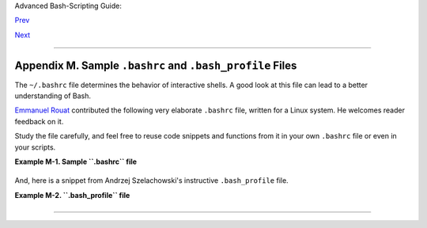 Advanced Bash-Scripting Guide:

`Prev <histcommands.html>`__

`Next <dosbatch.html>`__

--------------

Appendix M. Sample ``.bashrc`` and ``.bash_profile`` Files
==========================================================

The ``~/.bashrc`` file determines the behavior of interactive shells. A
good look at this file can lead to a better understanding of Bash.

`Emmanuel Rouat <mailto:emmanuel.rouat@wanadoo.fr>`__ contributed the
following very elaborate ``.bashrc`` file, written for a Linux system.
He welcomes reader feedback on it.

Study the file carefully, and feel free to reuse code snippets and
functions from it in your own ``.bashrc`` file or even in your scripts.

**Example M-1. Sample ``.bashrc`` file**

+--------------------------------------------------------------------------+
| .. code:: PROGRAMLISTING                                                 |
|                                                                          |
|     # =============================================================== #  |
|     #                                                                    |
|     # PERSONAL $HOME/.bashrc FILE for bash-3.0 (or later)                |
|     # By Emmanuel Rouat [no-email]                                       |
|     #                                                                    |
|     # Last modified: Tue Nov 20 22:04:47 CET 2012                        |
|                                                                          |
|     #  This file is normally read by interactive shells only.            |
|     #+ Here is the place to define your aliases, functions and           |
|     #+ other interactive features like your prompt.                      |
|     #                                                                    |
|     #  The majority of the code here assumes you are on a GNU            |
|     #+ system (most likely a Linux box) and is often based on code       |
|     #+ found on Usenet or Internet.                                      |
|     #                                                                    |
|     #  See for instance:                                                 |
|     #  http://tldp.org/LDP/abs/html/index.html                           |
|     #  http://www.caliban.org/bash                                       |
|     #  http://www.shelldorado.com/scripts/categories.html                |
|     #  http://www.dotfiles.org                                           |
|     #                                                                    |
|     #  The choice of colors was done for a shell with a dark background  |
|     #+ (white on black), and this is usually also suited for pure text-m |
| ode                                                                      |
|     #+ consoles (no X server available). If you use a white background,  |
|     #+ you'll have to do some other choices for readability.             |
|     #                                                                    |
|     #  This bashrc file is a bit overcrowded.                            |
|     #  Remember, it is just just an example.                             |
|     #  Tailor it to your needs.                                          |
|     #                                                                    |
|     # =============================================================== #  |
|                                                                          |
|     # --> Comments added by HOWTO author.                                |
|                                                                          |
|     # If not running interactively, don't do anything                    |
|     [ -z "$PS1" ] && return                                              |
|                                                                          |
|                                                                          |
|     #-------------------------------------------------------------       |
|     # Source global definitions (if any)                                 |
|     #-------------------------------------------------------------       |
|                                                                          |
|                                                                          |
|     if [ -f /etc/bashrc ]; then                                          |
|           . /etc/bashrc   # --> Read /etc/bashrc, if present.            |
|     fi                                                                   |
|                                                                          |
|                                                                          |
|     #--------------------------------------------------------------      |
|     #  Automatic setting of $DISPLAY (if not set already).               |
|     #  This works for me - your mileage may vary. . . .                  |
|     #  The problem is that different types of terminals give             |
|     #+ different answers to 'who am i' (rxvt in particular can be        |
|     #+ troublesome) - however this code seems to work in a majority      |
|     #+ of cases.                                                         |
|     #--------------------------------------------------------------      |
|                                                                          |
|     function get_xserver ()                                              |
|     {                                                                    |
|         case $TERM in                                                    |
|             xterm )                                                      |
|                 XSERVER=$(who am i | awk '{print $NF}' | tr -d ')''(' )  |
|                 # Ane-Pieter Wieringa suggests the following alternative |
| :                                                                        |
|                 #  I_AM=$(who am i)                                      |
|                 #  SERVER=${I_AM#*(}                                     |
|                 #  SERVER=${SERVER%*)}                                   |
|                 XSERVER=${XSERVER%%:*}                                   |
|                 ;;                                                       |
|                 aterm | rxvt)                                            |
|                 # Find some code that works here. ...                    |
|                 ;;                                                       |
|         esac                                                             |
|     }                                                                    |
|                                                                          |
|     if [ -z ${DISPLAY:=""} ]; then                                       |
|         get_xserver                                                      |
|         if [[ -z ${XSERVER}  || ${XSERVER} == $(hostname) ||             |
|            ${XSERVER} == "unix" ]]; then                                 |
|               DISPLAY=":0.0"          # Display on local host.           |
|         else                                                             |
|            DISPLAY=${XSERVER}:0.0     # Display on remote host.          |
|         fi                                                               |
|     fi                                                                   |
|                                                                          |
|     export DISPLAY                                                       |
|                                                                          |
|     #-------------------------------------------------------------       |
|     # Some settings                                                      |
|     #-------------------------------------------------------------       |
|                                                                          |
|     #set -o nounset     # These  two options are useful for debugging.   |
|     #set -o xtrace                                                       |
|     alias debug="set -o nounset; set -o xtrace"                          |
|                                                                          |
|     ulimit -S -c 0      # Don't want coredumps.                          |
|     set -o notify                                                        |
|     set -o noclobber                                                     |
|     set -o ignoreeof                                                     |
|                                                                          |
|                                                                          |
|     # Enable options:                                                    |
|     shopt -s cdspell                                                     |
|     shopt -s cdable_vars                                                 |
|     shopt -s checkhash                                                   |
|     shopt -s checkwinsize                                                |
|     shopt -s sourcepath                                                  |
|     shopt -s no_empty_cmd_completion                                     |
|     shopt -s cmdhist                                                     |
|     shopt -s histappend histreedit histverify                            |
|     shopt -s extglob       # Necessary for programmable completion.      |
|                                                                          |
|     # Disable options:                                                   |
|     shopt -u mailwarn                                                    |
|     unset MAILCHECK        # Don't want my shell to warn me of incoming  |
| mail.                                                                    |
|                                                                          |
|                                                                          |
|     #-------------------------------------------------------------       |
|     # Greeting, motd etc. ...                                            |
|     #-------------------------------------------------------------       |
|                                                                          |
|     # Color definitions (taken from Color Bash Prompt HowTo).            |
|     # Some colors might look different of some terminals.                |
|     # For example, I see 'Bold Red' as 'orange' on my screen,            |
|     # hence the 'Green' 'BRed' 'Red' sequence I often use in my prompt.  |
|                                                                          |
|                                                                          |
|     # Normal Colors                                                      |
|     Black='\e[0;30m'        # Black                                      |
|     Red='\e[0;31m'          # Red                                        |
|     Green='\e[0;32m'        # Green                                      |
|     Yellow='\e[0;33m'       # Yellow                                     |
|     Blue='\e[0;34m'         # Blue                                       |
|     Purple='\e[0;35m'       # Purple                                     |
|     Cyan='\e[0;36m'         # Cyan                                       |
|     White='\e[0;37m'        # White                                      |
|                                                                          |
|     # Bold                                                               |
|     BBlack='\e[1;30m'       # Black                                      |
|     BRed='\e[1;31m'         # Red                                        |
|     BGreen='\e[1;32m'       # Green                                      |
|     BYellow='\e[1;33m'      # Yellow                                     |
|     BBlue='\e[1;34m'        # Blue                                       |
|     BPurple='\e[1;35m'      # Purple                                     |
|     BCyan='\e[1;36m'        # Cyan                                       |
|     BWhite='\e[1;37m'       # White                                      |
|                                                                          |
|     # Background                                                         |
|     On_Black='\e[40m'       # Black                                      |
|     On_Red='\e[41m'         # Red                                        |
|     On_Green='\e[42m'       # Green                                      |
|     On_Yellow='\e[43m'      # Yellow                                     |
|     On_Blue='\e[44m'        # Blue                                       |
|     On_Purple='\e[45m'      # Purple                                     |
|     On_Cyan='\e[46m'        # Cyan                                       |
|     On_White='\e[47m'       # White                                      |
|                                                                          |
|     NC="\e[m"               # Color Reset                                |
|                                                                          |
|                                                                          |
|     ALERT=${BWhite}${On_Red} # Bold White on red background              |
|                                                                          |
|                                                                          |
|                                                                          |
|     echo -e "${BCyan}This is BASH ${BRed}${BASH_VERSION%.*}${BCyan}\     |
|     - DISPLAY on ${BRed}$DISPLAY${NC}\n"                                 |
|     date                                                                 |
|     if [ -x /usr/games/fortune ]; then                                   |
|         /usr/games/fortune -s     # Makes our day a bit more fun.... :-) |
|     fi                                                                   |
|                                                                          |
|     function _exit()              # Function to run upon exit of shell.  |
|     {                                                                    |
|         echo -e "${BRed}Hasta la vista, baby${NC}"                       |
|     }                                                                    |
|     trap _exit EXIT                                                      |
|                                                                          |
|     #-------------------------------------------------------------       |
|     # Shell Prompt - for many examples, see:                             |
|     #       http://www.debian-administration.org/articles/205            |
|     #       http://www.askapache.com/linux/bash-power-prompt.html        |
|     #       http://tldp.org/HOWTO/Bash-Prompt-HOWTO                      |
|     #       https://github.com/nojhan/liquidprompt                       |
|     #-------------------------------------------------------------       |
|     # Current Format: [TIME USER@HOST PWD] >                             |
|     # TIME:                                                              |
|     #    Green     == machine load is low                                |
|     #    Orange    == machine load is medium                             |
|     #    Red       == machine load is high                               |
|     #    ALERT     == machine load is very high                          |
|     # USER:                                                              |
|     #    Cyan      == normal user                                        |
|     #    Orange    == SU to user                                         |
|     #    Red       == root                                               |
|     # HOST:                                                              |
|     #    Cyan      == local session                                      |
|     #    Green     == secured remote connection (via ssh)                |
|     #    Red       == unsecured remote connection                        |
|     # PWD:                                                               |
|     #    Green     == more than 10% free disk space                      |
|     #    Orange    == less than 10% free disk space                      |
|     #    ALERT     == less than 5% free disk space                       |
|     #    Red       == current user does not have write privileges        |
|     #    Cyan      == current filesystem is size zero (like /proc)       |
|     # >:                                                                 |
|     #    White     == no background or suspended jobs in this shell      |
|     #    Cyan      == at least one background job in this shell          |
|     #    Orange    == at least one suspended job in this shell           |
|     #                                                                    |
|     #    Command is added to the history file each time you hit enter,   |
|     #    so it's available to all shells (using 'history -a').           |
|                                                                          |
|                                                                          |
|     # Test connection type:                                              |
|     if [ -n "${SSH_CONNECTION}" ]; then                                  |
|         CNX=${Green}        # Connected on remote machine, via ssh (good |
| ).                                                                       |
|     elif [[ "${DISPLAY%%:0*}" != "" ]]; then                             |
|         CNX=${ALERT}        # Connected on remote machine, not via ssh ( |
| bad).                                                                    |
|     else                                                                 |
|         CNX=${BCyan}        # Connected on local machine.                |
|     fi                                                                   |
|                                                                          |
|     # Test user type:                                                    |
|     if [[ ${USER} == "root" ]]; then                                     |
|         SU=${Red}           # User is root.                              |
|     elif [[ ${USER} != $(logname) ]]; then                               |
|         SU=${BRed}          # User is not login user.                    |
|     else                                                                 |
|         SU=${BCyan}         # User is normal (well ... most of us are).  |
|     fi                                                                   |
|                                                                          |
|                                                                          |
|                                                                          |
|     NCPU=$(grep -c 'processor' /proc/cpuinfo)    # Number of CPUs        |
|     SLOAD=$(( 100*${NCPU} ))        # Small load                         |
|     MLOAD=$(( 200*${NCPU} ))        # Medium load                        |
|     XLOAD=$(( 400*${NCPU} ))        # Xlarge load                        |
|                                                                          |
|     # Returns system load as percentage, i.e., '40' rather than '0.40)'. |
|     function load()                                                      |
|     {                                                                    |
|         local SYSLOAD=$(cut -d " " -f1 /proc/loadavg | tr -d '.')        |
|         # System load of the current host.                               |
|         echo $((10#$SYSLOAD))       # Convert to decimal.                |
|     }                                                                    |
|                                                                          |
|     # Returns a color indicating system load.                            |
|     function load_color()                                                |
|     {                                                                    |
|         local SYSLOAD=$(load)                                            |
|         if [ ${SYSLOAD} -gt ${XLOAD} ]; then                             |
|             echo -en ${ALERT}                                            |
|         elif [ ${SYSLOAD} -gt ${MLOAD} ]; then                           |
|             echo -en ${Red}                                              |
|         elif [ ${SYSLOAD} -gt ${SLOAD} ]; then                           |
|             echo -en ${BRed}                                             |
|         else                                                             |
|             echo -en ${Green}                                            |
|         fi                                                               |
|     }                                                                    |
|                                                                          |
|     # Returns a color according to free disk space in $PWD.              |
|     function disk_color()                                                |
|     {                                                                    |
|         if [ ! -w "${PWD}" ] ; then                                      |
|             echo -en ${Red}                                              |
|             # No 'write' privilege in the current directory.             |
|         elif [ -s "${PWD}" ] ; then                                      |
|             local used=$(command df -P "$PWD" |                          |
|                        awk 'END {print $5} {sub(/%/,"")}')               |
|             if [ ${used} -gt 95 ]; then                                  |
|                 echo -en ${ALERT}           # Disk almost full (>95%).   |
|             elif [ ${used} -gt 90 ]; then                                |
|                 echo -en ${BRed}            # Free disk space almost gon |
| e.                                                                       |
|             else                                                         |
|                 echo -en ${Green}           # Free disk space is ok.     |
|             fi                                                           |
|         else                                                             |
|             echo -en ${Cyan}                                             |
|             # Current directory is size '0' (like /proc, /sys etc).      |
|         fi                                                               |
|     }                                                                    |
|                                                                          |
|     # Returns a color according to running/suspended jobs.               |
|     function job_color()                                                 |
|     {                                                                    |
|         if [ $(jobs -s | wc -l) -gt "0" ]; then                          |
|             echo -en ${BRed}                                             |
|         elif [ $(jobs -r | wc -l) -gt "0" ] ; then                       |
|             echo -en ${BCyan}                                            |
|         fi                                                               |
|     }                                                                    |
|                                                                          |
|     # Adds some text in the terminal frame (if applicable).              |
|                                                                          |
|                                                                          |
|     # Now we construct the prompt.                                       |
|     PROMPT_COMMAND="history -a"                                          |
|     case ${TERM} in                                                      |
|       *term | rxvt | linux)                                              |
|             PS1="\[\$(load_color)\][\A\[${NC}\] "                        |
|             # Time of day (with load info):                              |
|             PS1="\[\$(load_color)\][\A\[${NC}\] "                        |
|             # User@Host (with connection type info):                     |
|             PS1=${PS1}"\[${SU}\]\u\[${NC}\]@\[${CNX}\]\h\[${NC}\] "      |
|             # PWD (with 'disk space' info):                              |
|             PS1=${PS1}"\[\$(disk_color)\]\W]\[${NC}\] "                  |
|             # Prompt (with 'job' info):                                  |
|             PS1=${PS1}"\[\$(job_color)\]>\[${NC}\] "                     |
|             # Set title of current xterm:                                |
|             PS1=${PS1}"\[\e]0;[\u@\h] \w\a\]"                            |
|             ;;                                                           |
|         *)                                                               |
|             PS1="(\A \u@\h \W) > " # --> PS1="(\A \u@\h \w) > "          |
|                                    # --> Shows full pathname of current  |
| dir.                                                                     |
|             ;;                                                           |
|     esac                                                                 |
|                                                                          |
|                                                                          |
|                                                                          |
|     export TIMEFORMAT=$'\nreal %3R\tuser %3U\tsys %3S\tpcpu %P\n'        |
|     export HISTIGNORE="&:bg:fg:ll:h"                                     |
|     export HISTTIMEFORMAT="$(echo -e ${BCyan})[%d/%m %H:%M:%S]$(echo -e  |
| ${NC}) "                                                                 |
|     export HISTCONTROL=ignoredups                                        |
|     export HOSTFILE=$HOME/.hosts    # Put a list of remote hosts in ~/.h |
| osts                                                                     |
|                                                                          |
|                                                                          |
|     #============================================================        |
|     #                                                                    |
|     #  ALIASES AND FUNCTIONS                                             |
|     #                                                                    |
|     #  Arguably, some functions defined here are quite big.              |
|     #  If you want to make this file smaller, these functions can        |
|     #+ be converted into scripts and removed from here.                  |
|     #                                                                    |
|     #============================================================        |
|                                                                          |
|     #-------------------                                                 |
|     # Personnal Aliases                                                  |
|     #-------------------                                                 |
|                                                                          |
|     alias rm='rm -i'                                                     |
|     alias cp='cp -i'                                                     |
|     alias mv='mv -i'                                                     |
|     # -> Prevents accidentally clobbering files.                         |
|     alias mkdir='mkdir -p'                                               |
|                                                                          |
|     alias h='history'                                                    |
|     alias j='jobs -l'                                                    |
|     alias which='type -a'                                                |
|     alias ..='cd ..'                                                     |
|                                                                          |
|     # Pretty-print of some PATH variables:                               |
|     alias path='echo -e ${PATH//:/\\n}'                                  |
|     alias libpath='echo -e ${LD_LIBRARY_PATH//:/\\n}'                    |
|                                                                          |
|                                                                          |
|     alias du='du -kh'    # Makes a more readable output.                 |
|     alias df='df -kTh'                                                   |
|                                                                          |
|     #-------------------------------------------------------------       |
|     # The 'ls' family (this assumes you use a recent GNU ls).            |
|     #-------------------------------------------------------------       |
|     # Add colors for filetype and  human-readable sizes by default on 'l |
| s':                                                                      |
|     alias ls='ls -h --color'                                             |
|     alias lx='ls -lXB'         #  Sort by extension.                     |
|     alias lk='ls -lSr'         #  Sort by size, biggest last.            |
|     alias lt='ls -ltr'         #  Sort by date, most recent last.        |
|     alias lc='ls -ltcr'        #  Sort by/show change time,most recent l |
| ast.                                                                     |
|     alias lu='ls -ltur'        #  Sort by/show access time,most recent l |
| ast.                                                                     |
|                                                                          |
|     # The ubiquitous 'll': directories first, with alphanumeric sorting: |
|     alias ll="ls -lv --group-directories-first"                          |
|     alias lm='ll |more'        #  Pipe through 'more'                    |
|     alias lr='ll -R'           #  Recursive ls.                          |
|     alias la='ll -A'           #  Show hidden files.                     |
|     alias tree='tree -Csuh'    #  Nice alternative to 'recursive ls' ... |
|                                                                          |
|                                                                          |
|     #-------------------------------------------------------------       |
|     # Tailoring 'less'                                                   |
|     #-------------------------------------------------------------       |
|                                                                          |
|     alias more='less'                                                    |
|     export PAGER=less                                                    |
|     export LESSCHARSET='latin1'                                          |
|     export LESSOPEN='|/usr/bin/lesspipe.sh %s 2>&-'                      |
|                     # Use this if lesspipe.sh exists.                    |
|     export LESS='-i -N -w  -z-4 -g -e -M -X -F -R -P%t?f%f \             |
|     :stdin .?pb%pb\%:?lbLine %lb:?bbByte %bb:-...'                       |
|                                                                          |
|     # LESS man page colors (makes Man pages more readable).              |
|     export LESS_TERMCAP_mb=$'\E[01;31m'                                  |
|     export LESS_TERMCAP_md=$'\E[01;31m'                                  |
|     export LESS_TERMCAP_me=$'\E[0m'                                      |
|     export LESS_TERMCAP_se=$'\E[0m'                                      |
|     export LESS_TERMCAP_so=$'\E[01;44;33m'                               |
|     export LESS_TERMCAP_ue=$'\E[0m'                                      |
|     export LESS_TERMCAP_us=$'\E[01;32m'                                  |
|                                                                          |
|                                                                          |
|     #-------------------------------------------------------------       |
|     # Spelling typos - highly personnal and keyboard-dependent :-)       |
|     #-------------------------------------------------------------       |
|                                                                          |
|     alias xs='cd'                                                        |
|     alias vf='cd'                                                        |
|     alias moer='more'                                                    |
|     alias moew='more'                                                    |
|     alias kk='ll'                                                        |
|                                                                          |
|                                                                          |
|     #-------------------------------------------------------------       |
|     # A few fun ones                                                     |
|     #-------------------------------------------------------------       |
|                                                                          |
|     # Adds some text in the terminal frame (if applicable).              |
|                                                                          |
|     function xtitle()                                                    |
|     {                                                                    |
|         case "$TERM" in                                                  |
|         *term* | rxvt)                                                   |
|             echo -en  "\e]0;$*\a" ;;                                     |
|         *)  ;;                                                           |
|         esac                                                             |
|     }                                                                    |
|                                                                          |
|                                                                          |
|     # Aliases that use xtitle                                            |
|     alias top='xtitle Processes on $HOST && top'                         |
|     alias make='xtitle Making $(basename $PWD) ; make'                   |
|                                                                          |
|     # .. and functions                                                   |
|     function man()                                                       |
|     {                                                                    |
|         for i ; do                                                       |
|             xtitle The $(basename $1|tr -d .[:digit:]) manual            |
|             command man -a "$i"                                          |
|         done                                                             |
|     }                                                                    |
|                                                                          |
|                                                                          |
|     #-------------------------------------------------------------       |
|     # Make the following commands run in background automatically:       |
|     #-------------------------------------------------------------       |
|                                                                          |
|     function te()  # wrapper around xemacs/gnuserv                       |
|     {                                                                    |
|         if [ "$(gnuclient -batch -eval t 2>&-)" == "t" ]; then           |
|            gnuclient -q "$@";                                            |
|         else                                                             |
|            ( xemacs "$@" &);                                             |
|         fi                                                               |
|     }                                                                    |
|                                                                          |
|     function soffice() { command soffice "$@" & }                        |
|     function firefox() { command firefox "$@" & }                        |
|     function xpdf() { command xpdf "$@" & }                              |
|                                                                          |
|                                                                          |
|     #-------------------------------------------------------------       |
|     # File & strings related functions:                                  |
|     #-------------------------------------------------------------       |
|                                                                          |
|                                                                          |
|     # Find a file with a pattern in name:                                |
|     function ff() { find . -type f -iname '*'"$*"'*' -ls ; }             |
|                                                                          |
|     # Find a file with pattern $1 in name and Execute $2 on it:          |
|     function fe() { find . -type f -iname '*'"${1:-}"'*' \               |
|     -exec ${2:-file} {} \;  ; }                                          |
|                                                                          |
|     #  Find a pattern in a set of files and highlight them:              |
|     #+ (needs a recent version of egrep).                                |
|     function fstr()                                                      |
|     {                                                                    |
|         OPTIND=1                                                         |
|         local mycase=""                                                  |
|         local usage="fstr: find string in files.                         |
|     Usage: fstr [-i] \"pattern\" [\"filename pattern\"] "                |
|         while getopts :it opt                                            |
|         do                                                               |
|             case "$opt" in                                               |
|                i) mycase="-i " ;;                                        |
|                *) echo "$usage"; return ;;                               |
|             esac                                                         |
|         done                                                             |
|         shift $(( $OPTIND - 1 ))                                         |
|         if [ "$#" -lt 1 ]; then                                          |
|             echo "$usage"                                                |
|             return;                                                      |
|         fi                                                               |
|         find . -type f -name "${2:-*}" -print0 | \                       |
|     xargs -0 egrep --color=always -sn ${case} "$1" 2>&- | more           |
|                                                                          |
|     }                                                                    |
|                                                                          |
|                                                                          |
|     function swap()                                                      |
|     { # Swap 2 filenames around, if they exist (from Uzi's bashrc).      |
|         local TMPFILE=tmp.$$                                             |
|                                                                          |
|         [ $# -ne 2 ] && echo "swap: 2 arguments needed" && return 1      |
|         [ ! -e $1 ] && echo "swap: $1 does not exist" && return 1        |
|         [ ! -e $2 ] && echo "swap: $2 does not exist" && return 1        |
|                                                                          |
|         mv "$1" $TMPFILE                                                 |
|         mv "$2" "$1"                                                     |
|         mv $TMPFILE "$2"                                                 |
|     }                                                                    |
|                                                                          |
|     function extract()      # Handy Extract Program                      |
|     {                                                                    |
|         if [ -f $1 ] ; then                                              |
|             case $1 in                                                   |
|                 *.tar.bz2)   tar xvjf $1     ;;                          |
|                 *.tar.gz)    tar xvzf $1     ;;                          |
|                 *.bz2)       bunzip2 $1      ;;                          |
|                 *.rar)       unrar x $1      ;;                          |
|                 *.gz)        gunzip $1       ;;                          |
|                 *.tar)       tar xvf $1      ;;                          |
|                 *.tbz2)      tar xvjf $1     ;;                          |
|                 *.tgz)       tar xvzf $1     ;;                          |
|                 *.zip)       unzip $1        ;;                          |
|                 *.Z)         uncompress $1   ;;                          |
|                 *.7z)        7z x $1         ;;                          |
|                 *)           echo "'$1' cannot be extracted via >extract |
| <" ;;                                                                    |
|             esac                                                         |
|         else                                                             |
|             echo "'$1' is not a valid file!"                             |
|         fi                                                               |
|     }                                                                    |
|                                                                          |
|                                                                          |
|     # Creates an archive (*.tar.gz) from given directory.                |
|     function maketar() { tar cvzf "${1%%/}.tar.gz"  "${1%%/}/"; }        |
|                                                                          |
|     # Create a ZIP archive of a file or folder.                          |
|     function makezip() { zip -r "${1%%/}.zip" "$1" ; }                   |
|                                                                          |
|     # Make your directories and files access rights sane.                |
|     function sanitize() { chmod -R u=rwX,g=rX,o= "$@" ;}                 |
|                                                                          |
|     #-------------------------------------------------------------       |
|     # Process/system related functions:                                  |
|     #-------------------------------------------------------------       |
|                                                                          |
|                                                                          |
|     function my_ps() { ps $@ -u $USER -o pid,%cpu,%mem,bsdtime,command ; |
|  }                                                                       |
|     function pp() { my_ps f | awk '!/awk/ && $0~var' var=${1:-".*"} ; }  |
|                                                                          |
|                                                                          |
|     function killps()   # kill by process name                           |
|     {                                                                    |
|         local pid pname sig="-TERM"   # default signal                   |
|         if [ "$#" -lt 1 ] || [ "$#" -gt 2 ]; then                        |
|             echo "Usage: killps [-SIGNAL] pattern"                       |
|             return;                                                      |
|         fi                                                               |
|         if [ $# = 2 ]; then sig=$1 ; fi                                  |
|         for pid in $(my_ps| awk '!/awk/ && $0~pat { print $1 }' pat=${!# |
| } )                                                                      |
|         do                                                               |
|             pname=$(my_ps | awk '$1~var { print $5 }' var=$pid )         |
|             if ask "Kill process $pid <$pname> with signal $sig?"        |
|                 then kill $sig $pid                                      |
|             fi                                                           |
|         done                                                             |
|     }                                                                    |
|                                                                          |
|     function mydf()         # Pretty-print of 'df' output.               |
|     {                       # Inspired by 'dfc' utility.                 |
|         for fs ; do                                                      |
|                                                                          |
|             if [ ! -d $fs ]                                              |
|             then                                                         |
|               echo -e $fs" :No such file or directory" ; continue        |
|             fi                                                           |
|                                                                          |
|             local info=( $(command df -P $fs | awk 'END{ print $2,$3,$5  |
| }') )                                                                    |
|             local free=( $(command df -Pkh $fs | awk 'END{ print $4 }')  |
| )                                                                        |
|             local nbstars=$(( 20 * ${info[1]} / ${info[0]} ))            |
|             local out="["                                                |
|             for ((j=0;j<20;j++)); do                                     |
|                 if [ ${j} -lt ${nbstars} ]; then                         |
|                    out=$out"*"                                           |
|                 else                                                     |
|                    out=$out"-"                                           |
|                 fi                                                       |
|             done                                                         |
|             out=${info[2]}" "$out"] ("$free" free on "$fs")"             |
|             echo -e $out                                                 |
|         done                                                             |
|     }                                                                    |
|                                                                          |
|                                                                          |
|     function my_ip() # Get IP adress on ethernet.                        |
|     {                                                                    |
|         MY_IP=$(/sbin/ifconfig eth0 | awk '/inet/ { print $2 } ' |       |
|           sed -e s/addr://)                                              |
|         echo ${MY_IP:-"Not connected"}                                   |
|     }                                                                    |
|                                                                          |
|     function ii()   # Get current host related info.                     |
|     {                                                                    |
|         echo -e "\nYou are logged on ${BRed}$HOST"                       |
|         echo -e "\n${BRed}Additionnal information:$NC " ; uname -a       |
|         echo -e "\n${BRed}Users logged on:$NC " ; w -hs |                |
|                  cut -d " " -f1 | sort | uniq                            |
|         echo -e "\n${BRed}Current date :$NC " ; date                     |
|         echo -e "\n${BRed}Machine stats :$NC " ; uptime                  |
|         echo -e "\n${BRed}Memory stats :$NC " ; free                     |
|         echo -e "\n${BRed}Diskspace :$NC " ; mydf / $HOME                |
|         echo -e "\n${BRed}Local IP Address :$NC" ; my_ip                 |
|         echo -e "\n${BRed}Open connections :$NC "; netstat -pan --inet;  |
|         echo                                                             |
|     }                                                                    |
|                                                                          |
|     #-------------------------------------------------------------       |
|     # Misc utilities:                                                    |
|     #-------------------------------------------------------------       |
|                                                                          |
|     function repeat()       # Repeat n times command.                    |
|     {                                                                    |
|         local i max                                                      |
|         max=$1; shift;                                                   |
|         for ((i=1; i <= max ; i++)); do  # --> C-like syntax             |
|             eval "$@";                                                   |
|         done                                                             |
|     }                                                                    |
|                                                                          |
|                                                                          |
|     function ask()          # See 'killps' for example of use.           |
|     {                                                                    |
|         echo -n "$@" '[y/n] ' ; read ans                                 |
|         case "$ans" in                                                   |
|             y*|Y*) return 0 ;;                                           |
|             *) return 1 ;;                                               |
|         esac                                                             |
|     }                                                                    |
|                                                                          |
|     function corename()   # Get name of app that created a corefile.     |
|     {                                                                    |
|         for file ; do                                                    |
|             echo -n $file : ; gdb --core=$file --batch | head -1         |
|         done                                                             |
|     }                                                                    |
|                                                                          |
|                                                                          |
|                                                                          |
|     #=================================================================== |
| ======                                                                   |
|     #                                                                    |
|     #  PROGRAMMABLE COMPLETION SECTION                                   |
|     #  Most are taken from the bash 2.05 documentation and from Ian McDo |
| nald's                                                                   |
|     # 'Bash completion' package (http://www.caliban.org/bash/#completion |
| )                                                                        |
|     #  You will in fact need bash more recent then 3.0 for some features |
| .                                                                        |
|     #                                                                    |
|     #  Note that most linux distributions now provide many completions   |
|     # 'out of the box' - however, you might need to make your own one da |
| y,                                                                       |
|     #  so I kept those here as examples.                                 |
|     #=================================================================== |
| ======                                                                   |
|                                                                          |
|     if [ "${BASH_VERSION%.*}" \< "3.0" ]; then                           |
|         echo "You will need to upgrade to version 3.0 for full \         |
|               programmable completion features"                          |
|         return                                                           |
|     fi                                                                   |
|                                                                          |
|     shopt -s extglob        # Necessary.                                 |
|                                                                          |
|     complete -A hostname   rsh rcp telnet rlogin ftp ping disk           |
|     complete -A export     printenv                                      |
|     complete -A variable   export local readonly unset                   |
|     complete -A enabled    builtin                                       |
|     complete -A alias      alias unalias                                 |
|     complete -A function   function                                      |
|     complete -A user       su mail finger                                |
|                                                                          |
|     complete -A helptopic  help     # Currently same as builtins.        |
|     complete -A shopt      shopt                                         |
|     complete -A stopped -P '%' bg                                        |
|     complete -A job -P '%'     fg jobs disown                            |
|                                                                          |
|     complete -A directory  mkdir rmdir                                   |
|     complete -A directory   -o default cd                                |
|                                                                          |
|     # Compression                                                        |
|     complete -f -o default -X '*.+(zip|ZIP)'  zip                        |
|     complete -f -o default -X '!*.+(zip|ZIP)' unzip                      |
|     complete -f -o default -X '*.+(z|Z)'      compress                   |
|     complete -f -o default -X '!*.+(z|Z)'     uncompress                 |
|     complete -f -o default -X '*.+(gz|GZ)'    gzip                       |
|     complete -f -o default -X '!*.+(gz|GZ)'   gunzip                     |
|     complete -f -o default -X '*.+(bz2|BZ2)'  bzip2                      |
|     complete -f -o default -X '!*.+(bz2|BZ2)' bunzip2                    |
|     complete -f -o default -X '!*.+(zip|ZIP|z|Z|gz|GZ|bz2|BZ2)' extract  |
|                                                                          |
|                                                                          |
|     # Documents - Postscript,pdf,dvi.....                                |
|     complete -f -o default -X '!*.+(ps|PS)'  gs ghostview ps2pdf ps2asci |
| i                                                                        |
|     complete -f -o default -X \                                          |
|     '!*.+(dvi|DVI)' dvips dvipdf xdvi dviselect dvitype                  |
|     complete -f -o default -X '!*.+(pdf|PDF)' acroread pdf2ps            |
|     complete -f -o default -X '!*.@(@(?(e)ps|?(E)PS|pdf|PDF)?\           |
|     (.gz|.GZ|.bz2|.BZ2|.Z))' gv ggv                                      |
|     complete -f -o default -X '!*.texi*' makeinfo texi2dvi texi2html tex |
| i2pdf                                                                    |
|     complete -f -o default -X '!*.tex' tex latex slitex                  |
|     complete -f -o default -X '!*.lyx' lyx                               |
|     complete -f -o default -X '!*.+(htm*|HTM*)' lynx html2ps             |
|     complete -f -o default -X \                                          |
|     '!*.+(doc|DOC|xls|XLS|ppt|PPT|sx?|SX?|csv|CSV|od?|OD?|ott|OTT)' soff |
| ice                                                                      |
|                                                                          |
|     # Multimedia                                                         |
|     complete -f -o default -X \                                          |
|     '!*.+(gif|GIF|jp*g|JP*G|bmp|BMP|xpm|XPM|png|PNG)' xv gimp ee gqview  |
|     complete -f -o default -X '!*.+(mp3|MP3)' mpg123 mpg321              |
|     complete -f -o default -X '!*.+(ogg|OGG)' ogg123                     |
|     complete -f -o default -X \                                          |
|     '!*.@(mp[23]|MP[23]|ogg|OGG|wav|WAV|pls|\                            |
|     m3u|xm|mod|s[3t]m|it|mtm|ult|flac)' xmms                             |
|     complete -f -o default -X '!*.@(mp?(e)g|MP?(E)G|wma|avi|AVI|\        |
|     asf|vob|VOB|bin|dat|vcd|ps|pes|fli|viv|rm|ram|yuv|mov|MOV|qt|\       |
|     QT|wmv|mp3|MP3|ogg|OGG|ogm|OGM|mp4|MP4|wav|WAV|asx|ASX)' xine        |
|                                                                          |
|                                                                          |
|                                                                          |
|     complete -f -o default -X '!*.pl'  perl perl5                        |
|                                                                          |
|                                                                          |
|     #  This is a 'universal' completion function - it works when command |
| s have                                                                   |
|     #+ a so-called 'long options' mode , ie: 'ls --all' instead of 'ls - |
| a'                                                                       |
|     #  Needs the '-o' option of grep                                     |
|     #+ (try the commented-out version if not available).                 |
|                                                                          |
|     #  First, remove '=' from completion word separators                 |
|     #+ (this will allow completions like 'ls --color=auto' to work corre |
| ctly).                                                                   |
|                                                                          |
|     COMP_WORDBREAKS=${COMP_WORDBREAKS/=/}                                |
|                                                                          |
|                                                                          |
|     _get_longopts()                                                      |
|     {                                                                    |
|       #$1 --help | sed  -e '/--/!d' -e 's/.*--\([^[:space:].,]*\).*/--\1 |
| /'| \                                                                    |
|       #grep ^"$2" |sort -u ;                                             |
|         $1 --help | grep -o -e "--[^[:space:].,]*" | grep -e "$2" |sort  |
| -u                                                                       |
|     }                                                                    |
|                                                                          |
|     _longopts()                                                          |
|     {                                                                    |
|         local cur                                                        |
|         cur=${COMP_WORDS[COMP_CWORD]}                                    |
|                                                                          |
|         case "${cur:-*}" in                                              |
|            -*)      ;;                                                   |
|             *)      return ;;                                            |
|         esac                                                             |
|                                                                          |
|         case "$1" in                                                     |
|            \~*)     eval cmd="$1" ;;                                     |
|              *)     cmd="$1" ;;                                          |
|         esac                                                             |
|         COMPREPLY=( $(_get_longopts ${1} ${cur} ) )                      |
|     }                                                                    |
|     complete  -o default -F _longopts configure bash                     |
|     complete  -o default -F _longopts wget id info a2ps ls recode        |
|                                                                          |
|     _tar()                                                               |
|     {                                                                    |
|         local cur ext regex tar untar                                    |
|                                                                          |
|         COMPREPLY=()                                                     |
|         cur=${COMP_WORDS[COMP_CWORD]}                                    |
|                                                                          |
|         # If we want an option, return the possible long options.        |
|         case "$cur" in                                                   |
|             -*)     COMPREPLY=( $(_get_longopts $1 $cur ) ); return 0;;  |
|         esac                                                             |
|                                                                          |
|         if [ $COMP_CWORD -eq 1 ]; then                                   |
|             COMPREPLY=( $( compgen -W 'c t x u r d A' -- $cur ) )        |
|             return 0                                                     |
|         fi                                                               |
|                                                                          |
|         case "${COMP_WORDS[1]}" in                                       |
|             ?(-)c*f)                                                     |
|                 COMPREPLY=( $( compgen -f $cur ) )                       |
|                 return 0                                                 |
|                 ;;                                                       |
|             +([^Izjy])f)                                                 |
|                 ext='tar'                                                |
|                 regex=$ext                                               |
|                 ;;                                                       |
|             *z*f)                                                        |
|                 ext='tar.gz'                                             |
|                 regex='t\(ar\.\)\(gz\|Z\)'                               |
|                 ;;                                                       |
|             *[Ijy]*f)                                                    |
|                 ext='t?(ar.)bz?(2)'                                      |
|                 regex='t\(ar\.\)bz2\?'                                   |
|                 ;;                                                       |
|             *)                                                           |
|                 COMPREPLY=( $( compgen -f $cur ) )                       |
|                 return 0                                                 |
|                 ;;                                                       |
|                                                                          |
|         esac                                                             |
|                                                                          |
|         if [[ "$COMP_LINE" == tar*.$ext' '* ]]; then                     |
|             # Complete on files in tar file.                             |
|             #                                                            |
|             # Get name of tar file from command line.                    |
|             tar=$( echo "$COMP_LINE" | \                                 |
|                             sed -e 's|^.* \([^ ]*'$regex'\) .*$|\1|' )   |
|             # Devise how to untar and list it.                           |
|             untar=t${COMP_WORDS[1]//[^Izjyf]/}                           |
|                                                                          |
|             COMPREPLY=( $( compgen -W "$( echo $( tar $untar $tar \      |
|                                     2>/dev/null ) )" -- "$cur" ) )       |
|             return 0                                                     |
|                                                                          |
|         else                                                             |
|             # File completion on relevant files.                         |
|             COMPREPLY=( $( compgen -G $cur\*.$ext ) )                    |
|                                                                          |
|         fi                                                               |
|                                                                          |
|         return 0                                                         |
|                                                                          |
|     }                                                                    |
|                                                                          |
|     complete -F _tar -o default tar                                      |
|                                                                          |
|     _make()                                                              |
|     {                                                                    |
|         local mdef makef makef_dir="." makef_inc gcmd cur prev i;        |
|         COMPREPLY=();                                                    |
|         cur=${COMP_WORDS[COMP_CWORD]};                                   |
|         prev=${COMP_WORDS[COMP_CWORD-1]};                                |
|         case "$prev" in                                                  |
|             -*f)                                                         |
|                 COMPREPLY=($(compgen -f $cur ));                         |
|                 return 0                                                 |
|                 ;;                                                       |
|         esac;                                                            |
|         case "$cur" in                                                   |
|             -*)                                                          |
|                 COMPREPLY=($(_get_longopts $1 $cur ));                   |
|                 return 0                                                 |
|                 ;;                                                       |
|         esac;                                                            |
|                                                                          |
|         # ... make reads                                                 |
|         #          GNUmakefile,                                          |
|         #     then makefile                                              |
|         #     then Makefile ...                                          |
|         if [ -f ${makef_dir}/GNUmakefile ]; then                         |
|             makef=${makef_dir}/GNUmakefile                               |
|         elif [ -f ${makef_dir}/makefile ]; then                          |
|             makef=${makef_dir}/makefile                                  |
|         elif [ -f ${makef_dir}/Makefile ]; then                          |
|             makef=${makef_dir}/Makefile                                  |
|         else                                                             |
|            makef=${makef_dir}/*.mk         # Local convention.           |
|         fi                                                               |
|                                                                          |
|                                                                          |
|         #  Before we scan for targets, see if a Makefile name was        |
|         #+ specified with -f.                                            |
|         for (( i=0; i < ${#COMP_WORDS[@]}; i++ )); do                    |
|             if [[ ${COMP_WORDS[i]} == -f ]]; then                        |
|                 # eval for tilde expansion                               |
|                 eval makef=${COMP_WORDS[i+1]}                            |
|                 break                                                    |
|             fi                                                           |
|         done                                                             |
|         [ ! -f $makef ] && return 0                                      |
|                                                                          |
|         # Deal with included Makefiles.                                  |
|         makef_inc=$( grep -E '^-?include' $makef |                       |
|                      sed -e "s,^.* ,"$makef_dir"/," )                    |
|         for file in $makef_inc; do                                       |
|             [ -f $file ] && makef="$makef $file"                         |
|         done                                                             |
|                                                                          |
|                                                                          |
|         #  If we have a partial word to complete, restrict completions   |
|         #+ to matches of that word.                                      |
|         if [ -n "$cur" ]; then gcmd='grep "^$cur"' ; else gcmd=cat ; fi  |
|                                                                          |
|         COMPREPLY=( $( awk -F':' '/^[a-zA-Z0-9][^$#\/\t=]*:([^=]|$)/ \   |
|                                    {split($1,A,/ /);for(i in A)print A[i |
| ]}' \                                                                    |
|                                     $makef 2>/dev/null | eval $gcmd  ))  |
|                                                                          |
|     }                                                                    |
|                                                                          |
|     complete -F _make -X '+($*|*.[cho])' make gmake pmake                |
|                                                                          |
|                                                                          |
|                                                                          |
|                                                                          |
|     _killall()                                                           |
|     {                                                                    |
|         local cur prev                                                   |
|         COMPREPLY=()                                                     |
|         cur=${COMP_WORDS[COMP_CWORD]}                                    |
|                                                                          |
|         #  Get a list of processes                                       |
|         #+ (the first sed evaluation                                     |
|         #+ takes care of swapped out processes, the second               |
|         #+ takes care of getting the basename of the process).           |
|         COMPREPLY=( $( ps -u $USER -o comm  | \                          |
|             sed -e '1,1d' -e 's#[]\[]##g' -e 's#^.*/##'| \               |
|             awk '{if ($0 ~ /^'$cur'/) print $0}' ))                      |
|                                                                          |
|         return 0                                                         |
|     }                                                                    |
|                                                                          |
|     complete -F _killall killall killps                                  |
|                                                                          |
|                                                                          |
|                                                                          |
|     # Local Variables:                                                   |
|     # mode:shell-script                                                  |
|     # sh-shell:bash                                                      |
|     # End:                                                               |
                                                                          
+--------------------------------------------------------------------------+

And, here is a snippet from Andrzej Szelachowski's instructive
``.bash_profile`` file.

**Example M-2. ``.bash_profile`` file**

+--------------------------------------------------------------------------+
| .. code:: PROGRAMLISTING                                                 |
|                                                                          |
|     # From Andrzej Szelachowski's ~/.bash_profile:                       |
|                                                                          |
|                                                                          |
|     #  Note that a variable may require special treatment                |
|     #+ if it will be exported.                                           |
|                                                                          |
|     DARKGRAY='\e[1;30m'                                                  |
|     LIGHTRED='\e[1;31m'                                                  |
|     GREEN='\e[32m'                                                       |
|     YELLOW='\e[1;33m'                                                    |
|     LIGHTBLUE='\e[1;34m'                                                 |
|     NC='\e[m'                                                            |
|                                                                          |
|     PCT="\`if [[ \$EUID -eq 0 ]]; then T='$LIGHTRED' ; else T='$LIGHTBLU |
| E'; fi;                                                                  |
|     echo \$T \`"                                                         |
|                                                                          |
|     #  For "literal" command substitution to be assigned to a variable,  |
|     #+ use escapes and double quotes:                                    |
|     #+       PCT="\` ... \`" . . .                                       |
|     #  Otherwise, the value of PCT variable is assigned only once,       |
|     #+ when the variable is exported/read from .bash_profile,            |
|     #+ and it will not change afterwards even if the user ID changes.    |
|                                                                          |
|                                                                          |
|     PS1="\n$GREEN[\w] \n$DARKGRAY($PCT\t$DARKGRAY)-($PCT\u$DARKGRAY)-($P |
| CT\!                                                                     |
|     $DARKGRAY)$YELLOW-> $NC"                                             |
|                                                                          |
|     #  Escape a variables whose value changes:                           |
|     #        if [[ \$EUID -eq 0 ]],                                      |
|     #  Otherwise the value of the EUID variable will be assigned only on |
| ce,                                                                      |
|     #+ as above.                                                         |
|                                                                          |
|     #  When a variable is assigned, it should be called escaped:         |
|     #+       echo \$T,                                                   |
|     #  Otherwise the value of the T variable is taken from the moment th |
| e PCT                                                                    |
|     #+ variable is exported/read from .bash_profile.                     |
|     #  So, in this example it would be null.                             |
|                                                                          |
|     #  When a variable's value contains a semicolon it should be strong  |
| quoted:                                                                  |
|     #        T='$LIGHTRED',                                              |
|     #  Otherwise, the semicolon will be interpreted as a command separat |
| or.                                                                      |
|                                                                          |
|                                                                          |
|     #  Variables PCT and PS1 can be merged into a new PS1 variable:      |
|                                                                          |
|     PS1="\`if [[ \$EUID -eq 0 ]]; then PCT='$LIGHTRED';                  |
|     else PCT='$LIGHTBLUE'; fi;                                           |
|     echo '\n$GREEN[\w] \n$DARKGRAY('\$PCT'\t$DARKGRAY)-\                 |
|     ('\$PCT'\u$DARKGRAY)-('\$PCT'\!$DARKGRAY)$YELLOW-> $NC'\`"           |
|                                                                          |
|     # The trick is to use strong quoting for parts of old PS1 variable.  |
                                                                          
+--------------------------------------------------------------------------+

--------------

+--------------------------+--------------------------+--------------------------+
| `Prev <histcommands.html | History Commands         |
| >`__                     |                          |
| `Home <index.html>`__    | Converting DOS Batch     |
| `Next <dosbatch.html>`__ | Files to Shell Scripts   |
+--------------------------+--------------------------+--------------------------+

